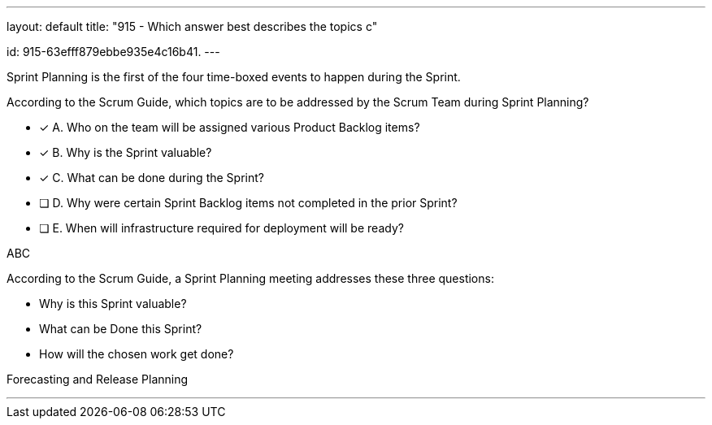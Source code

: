 ---
layout: default 
title: "915 - Which answer best describes the topics c"
[#question]
id: 915-63efff879ebbe935e4c16b41.
---




****

[#query]
--
Sprint Planning is the first of the four time-boxed events to happen during the Sprint.

According to the Scrum Guide, which topics are to be addressed by the Scrum Team during Sprint Planning?
--

[#list]
--
* [*] A. Who on the team will be assigned various Product Backlog items?
* [*] B. Why is the Sprint valuable?
* [*] C. What can be done during the Sprint?
* [ ] D. Why were certain Sprint Backlog items not completed in the prior Sprint?
* [ ] E. When will infrastructure required for deployment will be ready?

--
****

[#answer]
ABC

[#explanation]
--
According to the Scrum Guide, a Sprint Planning meeting addresses these three questions:

- Why is this Sprint valuable?
- What can be Done this Sprint?
- How will the chosen work get done?

--

[#ka]
Forecasting and Release Planning

'''

